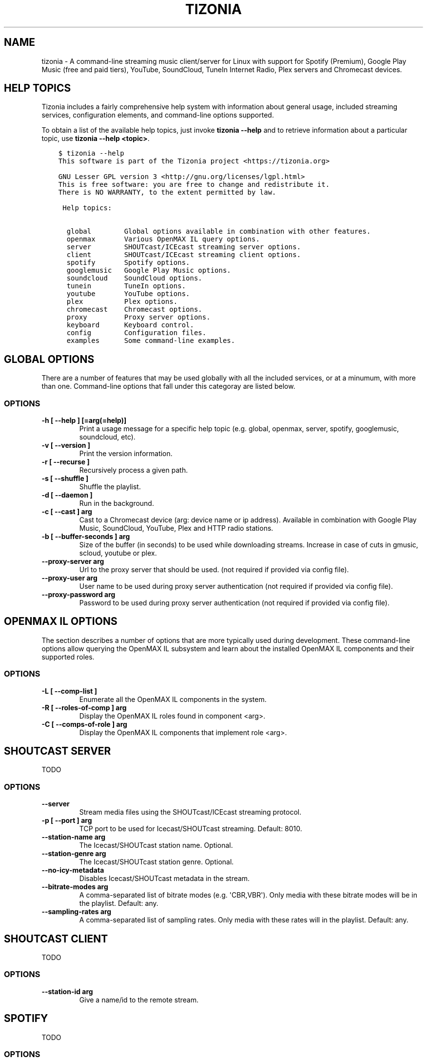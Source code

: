 .\" Man page generated from reStructuredText.
.
.TH "TIZONIA" "1" "Feb 03, 2020" "0.19.0" "Tizonia"
.SH NAME
tizonia \- A command-line streaming music client/server for Linux with support for Spotify (Premium), Google Play Music (free and paid tiers), YouTube, SoundCloud, TuneIn Internet Radio, Plex servers and Chromecast devices.
.
.nr rst2man-indent-level 0
.
.de1 rstReportMargin
\\$1 \\n[an-margin]
level \\n[rst2man-indent-level]
level margin: \\n[rst2man-indent\\n[rst2man-indent-level]]
-
\\n[rst2man-indent0]
\\n[rst2man-indent1]
\\n[rst2man-indent2]
..
.de1 INDENT
.\" .rstReportMargin pre:
. RS \\$1
. nr rst2man-indent\\n[rst2man-indent-level] \\n[an-margin]
. nr rst2man-indent-level +1
.\" .rstReportMargin post:
..
.de UNINDENT
. RE
.\" indent \\n[an-margin]
.\" old: \\n[rst2man-indent\\n[rst2man-indent-level]]
.nr rst2man-indent-level -1
.\" new: \\n[rst2man-indent\\n[rst2man-indent-level]]
.in \\n[rst2man-indent\\n[rst2man-indent-level]]u
..
.SH HELP TOPICS
.sp
Tizonia includes a fairly comprehensive help system with information about
general usage, included streaming services, configuration elements, and
command\-line options supported.
.sp
To obtain a list of the available help topics, just invoke \fBtizonia \-\-help\fP
and to retrieve information about a particular topic, use \fBtizonia \-\-help
<topic>\fP\&.
.INDENT 0.0
.INDENT 3.5
.sp
.nf
.ft C
$ tizonia \-\-help
This software is part of the Tizonia project <https://tizonia.org>

GNU Lesser GPL version 3 <http://gnu.org/licenses/lgpl.html>
This is free software: you are free to change and redistribute it.
There is NO WARRANTY, to the extent permitted by law.

 Help topics:

  global        Global options available in combination with other features.
  openmax       Various OpenMAX IL query options.
  server        SHOUTcast/ICEcast streaming server options.
  client        SHOUTcast/ICEcast streaming client options.
  spotify       Spotify options.
  googlemusic   Google Play Music options.
  soundcloud    SoundCloud options.
  tunein        TuneIn options.
  youtube       YouTube options.
  plex          Plex options.
  chromecast    Chromecast options.
  proxy         Proxy server options.
  keyboard      Keyboard control.
  config        Configuration files.
  examples      Some command\-line examples.
.ft P
.fi
.UNINDENT
.UNINDENT
.SH GLOBAL OPTIONS
.sp
There are a number of features that may be used globally with all the included
services, or at a minumum, with more than one. Command\-line options that fall
under this categoray are listed below.
.SS OPTIONS
.INDENT 0.0
.TP
.B \fB\-h [ \-\-help ] [=arg(=help)]\fP
Print a usage message for a specific help topic (e.g. global, openmax, server, spotify, googlemusic, soundcloud, etc).
.TP
.B \fB\-v [ \-\-version ]\fP
Print the version information.
.TP
.B \fB\-r [ \-\-recurse ]\fP
Recursively process a given path.
.TP
.B \fB\-s [ \-\-shuffle ]\fP
Shuffle the playlist.
.TP
.B \fB\-d [ \-\-daemon ]\fP
Run in the background.
.TP
.B \fB\-c [ \-\-cast ] arg\fP
Cast to a Chromecast device (arg: device name or ip address). Available in combination with Google Play Music, SoundCloud, YouTube, Plex and HTTP radio stations.
.TP
.B \fB\-b [ \-\-buffer\-seconds ] arg\fP
Size of the buffer (in seconds) to be used while downloading streams. Increase in case of cuts in gmusic, scloud, youtube or plex.
.TP
.B \fB\-\-proxy\-server arg\fP
Url to the proxy server that should be used. (not required if provided via config file).
.TP
.B \fB\-\-proxy\-user arg\fP
User name to be used during proxy server authentication (not required if provided via config file).
.TP
.B \fB\-\-proxy\-password arg\fP
Password to be used during proxy server authentication (not required if provided via config file).
.UNINDENT
.SH OPENMAX IL OPTIONS
.sp
The section describes a number of options that are more typically used during
development. These command\-line options allow querying the OpenMAX IL subsystem
and learn about the installed OpenMAX IL components and their supported roles.
.SS OPTIONS
.INDENT 0.0
.TP
.B \fB\-L [ \-\-comp\-list ]\fP
Enumerate all the OpenMAX IL components in the system.
.TP
.B \fB\-R [ \-\-roles\-of\-comp ] arg\fP
Display the OpenMAX IL roles found in component <arg>.
.TP
.B \fB\-C [ \-\-comps\-of\-role ] arg\fP
Display the OpenMAX IL components that implement role <arg>.
.UNINDENT
.SH SHOUTCAST SERVER
.sp
TODO
.SS OPTIONS
.INDENT 0.0
.TP
.B \fB\-\-server\fP
Stream media files using the SHOUTcast/ICEcast streaming protocol.
.TP
.B \fB\-p [ \-\-port ] arg\fP
TCP port to be used for Icecast/SHOUTcast streaming. Default: 8010.
.TP
.B \fB\-\-station\-name arg\fP
The Icecast/SHOUTcast station name. Optional.
.TP
.B \fB\-\-station\-genre arg\fP
The Icecast/SHOUTcast station genre. Optional.
.TP
.B \fB\-\-no\-icy\-metadata\fP
Disables Icecast/SHOUTcast metadata in the stream.
.TP
.B \fB\-\-bitrate\-modes arg\fP
A comma\-separated list of bitrate modes (e.g. \(aqCBR,VBR\(aq). Only media with these bitrate modes will be in the playlist. Default: any.
.TP
.B \fB\-\-sampling\-rates arg\fP
A comma\-separated list of sampling rates. Only media with these rates will in the playlist. Default: any.
.UNINDENT
.SH SHOUTCAST CLIENT
.sp
TODO
.SS OPTIONS
.INDENT 0.0
.TP
.B \fB\-\-station\-id arg\fP
Give a name/id to the remote stream.
.UNINDENT
.SH SPOTIFY
.sp
TODO
.SS OPTIONS
.INDENT 0.0
.TP
.B \fB\-\-spotify\-user arg\fP
Spotify user name  (not required if provided via config file).
.TP
.B \fB\-\-spotify\-password arg\fP
Spotify user password  (not required if provided via config file).
.TP
.B \fB\-\-spotify\-owner arg\fP
The owner of the playlist  (this is optional: use in conjunction with \-\-spotify\-playlist or \-\-spotify\-playlist\-id).
.TP
.B \fB\-\-spotify\-recover\-lost\-token\fP
Allow Tizonia to recover the play token and keep playing after a spurious token loss (default: false).
.TP
.B \fB\-\-spotify\-allow\-explicit\-tracks\fP
Allow Tizonia to play explicit tracks from Spotify (default: false).
.TP
.B \fB\-\-spotify\-preferred\-bitrate arg\fP
Preferred Spotify bitrate (kbps) (320, 160 or 96; default: 320).
.TP
.B \fB\-\-spotify\-tracks arg\fP
Search and play from Spotify by track name.
.TP
.B \fB\-\-spotify\-artist arg\fP
Search and play from Spotify by artist name.
.TP
.B \fB\-\-spotify\-album arg\fP
Search and play from Spotify by album name.
.TP
.B \fB\-\-spotify\-playlist arg\fP
Search and play public playlists (owner is assumed the current user, unless \-\-spotify\-owner is provided).
.TP
.B \fB\-\-spotify\-track\-id arg\fP
Play from Spotify by track ID, URI or URL.
.TP
.B \fB\-\-spotify\-artist\-id arg\fP
Play from Spotify by artist ID, URI or URL.
.TP
.B \fB\-\-spotify\-album\-id arg\fP
Play from Spotify by album ID, URI or URL.
.TP
.B \fB\-\-spotify\-playlist\-id arg\fP
Play public playlists from Spotify by ID, URI or URL (owner is assumed the current user, unless \-\-spotify\-owner is provided).
.TP
.B \fB\-\-spotify\-related\-artists arg\fP
Search and play from Spotify the top songs from a selection of related artists.
.TP
.B \fB\-\-spotify\-featured\-playlist arg\fP
Search and play a featured playlist from Spotify.
.TP
.B \fB\-\-spotify\-new\-releases arg\fP
Search and play a newly released album from Spotify.
.TP
.B \fB\-\-spotify\-recommendations\-by\-track\-id arg\fP
Play Spotify recommendations by track ID, URI or URL
.TP
.B \fB\-\-spotify\-recommendations\-by\-artist\-id arg\fP
Play Spotify recommendations by artist ID, URI or URL.
.TP
.B \fB\-\-spotify\-recommendations\-by\-genre arg\fP
Play Spotify recommendations by genre name.
.UNINDENT
.SH GOOGLE PLAY MUSIC
.sp
Music streaming from the Google Play Music service is supported on both free
and paid tiers. Command\-line options that contain \fBunlimited\fP represent those
that require a \(aqPremium\(aq subscription. In both cases, credentials are required
to be input via command\-line or configuration file.
.SS OPTIONS
.INDENT 0.0
.TP
.B \fB\-\-gmusic\-user arg\fP
Google Play Music user name (not required if provided via config file).
.TP
.B \fB\-\-gmusic\-password arg\fP
Google Play Music user\(aqs password (not required if provided via config file).
.TP
.B \fB\-\-gmusic\-device\-id arg\fP
Google Play Music device id (not required if provided via config file).
.TP
.B \fB\-\-gmusic\-additional\-keywords arg\fP
Additional search keywords (this is optional: use in conjunction
with\-\-gmusic\-unlimited\-activity).
.TP
.B \fB\-\-gmusic\-library\fP
Play all tracks from the user\(aqs library.
.TP
.B \fB\-\-gmusic\-tracks arg\fP
Play tracks from the user\(aqs library by track name.
.TP
.B \fB\-\-gmusic\-artist arg\fP
Play tracks from the user\(aqs library by artist.
.TP
.B \fB\-\-gmusic\-album arg\fP
Play an album from the user\(aqs library.
.TP
.B \fB\-\-gmusic\-playlist arg\fP
A playlist from the user\(aqs library.
.TP
.B \fB\-\-gmusic\-podcast arg\fP
Search and play Google Play Music podcasts (only available in the US and
Canada).
.TP
.B \fB\-\-gmusic\-station arg\fP
Search and play Google Play Music free stations.
.TP
.B \fB\-\-gmusic\-unlimited\-station arg\fP
Search and play Google Play Music Unlimited stations found in the user\(aqs library.
.TP
.B \fB\-\-gmusic\-unlimited\-album arg\fP
Search and play Google Play Music Unlimited tracks by album (best match only).
.TP
.B \fB\-\-gmusic\-unlimited\-artist arg\fP
Search and play Google Play Music Unlimited tracks by artist (best match only).
.TP
.B \fB\-\-gmusic\-unlimited\-tracks arg\fP
Search and play Google Play Music Unlimited tracks by name (50 first matches only).
.TP
.B \fB\-\-gmusic\-unlimited\-playlist arg\fP
Search and play Google Play Music Unlimited playlists by name.
.TP
.B \fB\-\-gmusic\-unlimited\-genre arg\fP
Search and play Google Play Music Unlimited tracks by genre.
.TP
.B \fB\-\-gmusic\-unlimited\-activity arg\fP
Search and play Google Play Music Unlimited tracks by activity.
.TP
.B \fB\-\-gmusic\-unlimited\-feeling\-lucky\-station\fP
Play the user\(aqs Google Play Music Unlimited \(aqI\(aqm Feeling Lucky\(aq station.
.TP
.B \fB\-\-gmusic\-unlimited\-promoted\-tracks\fP
Play Google Play Music Unlimited promoted tracks.
.UNINDENT
.SH SOUNDCLOUD
.sp
Credentials are required to be input via command\-line or configuration file.
.SS OPTIONS
.INDENT 0.0
.TP
.B \fB\-\-soundcloud\-oauth\-token arg\fP
SoundCloud user OAuth token (not required if provided via config file).
.TP
.B \fB\-\-soundcloud\-user\-stream\fP
Play the tracks currently listed in the user\(aqs stream.
.TP
.B \fB\-\-soundcloud\-user\-likes\fP
Play the tracks liked by the user.
.TP
.B \fB\-\-soundcloud\-user\-playlist arg\fP
Play a playlist from the user\(aqs collection.
.TP
.B \fB\-\-soundcloud\-creator arg\fP
Search and play the top 50 tracks from a creator.
.TP
.B \fB\-\-soundcloud\-tracks arg\fP
Search and play tracks by title (50 first matches only).
.TP
.B \fB\-\-soundcloud\-playlists arg\fP
Search and play playlists by title.
.TP
.B \fB\-\-soundcloud\-genres arg\fP
Search and play genres top tracks (arg is a command\-separated list).
.TP
.B \fB\-\-soundcloud\-tags arg\fP
Search and play tags top tracks (arg is a command\-separated list).
.UNINDENT
.SH TUNEIN
.sp
TODO
.SS OPTIONS
.INDENT 0.0
.TP
.B \fB\-\-tunein\-search arg\fP
TuneIn global station/podcast search.
.TP
.B \fB\-\-tunein\-local arg\fP
TuneIn \(aqlocal\(aq category search.
.TP
.B \fB\-\-tunein\-music arg\fP
TuneIn \(aqmusic\(aq category search.
.TP
.B \fB\-\-tunein\-talk arg\fP
TuneIn \(aqtalk\(aq category search.
.TP
.B \fB\-\-tunein\-sports arg\fP
TuneIn \(aqsports\(aq category search.
.TP
.B \fB\-\-tunein\-location arg\fP
TuneIn \(aqlocation\(aq category search.
.TP
.B \fB\-\-tunein\-podcasts arg\fP
TuneIn \(aqpodcasts\(aq category search.
.TP
.B \fB\-\-tunein\-trending arg\fP
TuneIn \(aqtrending\(aq category search.
.TP
.B \fB\-\-tunein\-type arg\fP
Narrow down the search to specific type: \(aqstations\(aq, \(aqshows\(aq, or \(aqall\(aq (default: all). Optional.
.TP
.B \fB\-\-tunein\-keywords arg\fP
Additional keywords that may be used in conjunction with the TuneIn options. Optional (may be repeated).
.UNINDENT
.SH YOUTUBE
.sp
TODO
.SS OPTIONS
.INDENT 0.0
.TP
.B \fB\-\-youtube\-audio\-stream arg\fP
Play a YouTube audio stream from a video url or video id.
.TP
.B \fB\-\-youtube\-audio\-playlist arg\fP
Play a YouTube audio playlist from a playlist url or playlist id.
.TP
.B \fB\-\-youtube\-audio\-mix arg\fP
Play a YouTube mix from a video url or video id.
.TP
.B \fB\-\-youtube\-audio\-search arg\fP
Search and play YouTube audio streams.
.TP
.B \fB\-\-youtube\-audio\-mix\-search arg\fP
Play a YouTube mix from a search term.
.TP
.B \fB\-\-youtube\-audio\-channel\-uploads arg\fP
Play all videos uploaded to a YouTube channel (arg = channel url or name).
.TP
.B \fB\-\-youtube\-audio\-channel\-playlist arg\fP
Play a playlist from particular YouTube channel (arg = \(aq<channel\-name[space]play list\-name>\(aq).
.UNINDENT
.SH PLEX
.sp
Tizonia can stream audio from a Plex server. To stream from a Plex server, it
is necessary to provide the base URL where the server can be contacted and the
authentication token. These two elements must be provided on the command\-line
or via configuration file.
.SS OPTIONS
.INDENT 0.0
.TP
.B \fB\-\-plex\-server\-base\-url arg\fP
Plex server base URL (e.g. \(aq\fI\%http://plexserver:32400\fP\(aq. Not required if provided via config file).
.TP
.B \fB\-\-plex\-auth\-token arg\fP
Plex account authentication token (not required if provided via config file).
.TP
.B \fB\-\-plex\-music\-section arg\fP
Name of the Plex music section (needed if different from \(aqMusic\(aq; may be provided via config file).
.TP
.B \fB\-\-plex\-audio\-tracks arg\fP
Search and play audio tracks from a Plex server.
.TP
.B \fB\-\-plex\-audio\-artist arg\fP
Search and play an artist\(aqs audio tracks from a Plex server.
.TP
.B \fB\-\-plex\-audio\-album arg\fP
Search and play a music album from a Plex server.
.TP
.B \fB\-\-plex\-audio\-playlist arg\fP
Search and play playlists from a Plex server.
.UNINDENT
.SH CHROMECAST
.sp
TODO
.SS OPTIONS
.INDENT 0.0
.TP
.B \fB\-c [ \-\-cast ] arg\fP
Cast to a Chromecast device (arg: device name or ip address). Available in combination with Google Play Music, SoundCloud, YouTube, TuneIn and regular HTTP radio stations.
.UNINDENT
.SH KEYBOARD SHORTCUTS
.sp
Keyboard controls are listed by issuing the command: \fBtizonia \-\-help
keyboard\fP\&. Tizonia is very minimalistic and offers just a few controls. There
is no fast\-foward of rewind options. These may be added in the future.
.INDENT 0.0
.INDENT 3.5
.sp
.nf
.ft C
$ tizonia \-\-help keyboard
This software is part of the Tizonia project <https://tizonia.org>

GNU Lesser GPL version 3 <http://gnu.org/licenses/lgpl.html>
This is free software: you are free to change and redistribute it.
There is NO WARRANTY, to the extent permitted by law.

Keyboard control:

   [p] skip to previous file.
   [n] skip to next file.
   [SPACE] pause playback.
   [+/\-] increase/decrease volume.
   [m] mute.
   [q] quit.
.ft P
.fi
.UNINDENT
.UNINDENT
.SH CONFIGURATION FILE
.sp
Tizonia ships with an example/template configuration file (see below for the
system locations where the template is usually installed). The application also
copies this file on first use to the user\(aqs local configuration directory
($HOME/.config/tizonia/tizonia.conf).  Customization of this file is typically
required, e.g. to add credentials for the subscribed services.
.INDENT 0.0
.INDENT 3.5
.sp
.nf
.ft C
$ tizonia \-\-help config
This software is part of the Tizonia project <https://tizonia.org>

GNU Lesser GPL version 3 <http://gnu.org/licenses/lgpl.html>
This is free software: you are free to change and redistribute it.
There is NO WARRANTY, to the extent permitted by law.

Configuration file: \(aqtizonia.conf\(aq

Tizonia creates its config file in one of the following locations when it
first starts (add your user credentials here):
    \- Debian or AUR packages: $HOME/.config/tizonia/tizonia.conf
    \- Snap package: $HOME/snap/tizonia/current/.config/tizonia/tizonia.conf

Example configuration files may also be found at
    \- /etc/xdg/tizonia/tizonia.conf or
    \- /snap/tizonia/current/etc/xdg/tizonia/tizonia.conf.
.ft P
.fi
.UNINDENT
.UNINDENT
.SS tizonia.conf
.sp
\fBNOTE:\fP
.INDENT 0.0
.INDENT 3.5
When Tizonia is upgraded, a new version of the \fBtizonia.conf\fP
template is installed in its system locations (see above). However,
an exising configuration file located in the user\(aqs HOME
configuration directory will not be modified. In order to access any
new features, the user is expected to manually update the local
configuration file. This is optional however, as an old configuration
file will remain functional when used by a newer version of the
software.
.UNINDENT
.UNINDENT
.sp
This is the template that ship with the latest version of Tizonia.
.INDENT 0.0
.INDENT 3.5
.sp
.nf
.ft C
# \-*\-Mode: conf; \-*\-
# tizonia\-config v0.20.0 configuration file

[ilcore]
# Tizonia OpenMAX IL Core section

# Component plugins discovery
# \-\-\-\-\-\-\-\-\-\-\-\-\-\-\-\-\-\-\-\-\-\-\-\-\-\-\-\-\-\-\-\-\-\-\-\-\-\-\-\-\-\-\-\-\-\-\-\-\-\-\-\-\-\-\-\-\-\-\-\-\-\-\-\-\-\-\-\-\-\-\-\-\-
# A comma\-separated list of paths to be scanned by the Tizonia IL Core when
# searching for component plugins
component\-paths = /home/joni/temp/lib/tizonia0\-plugins12;

# IL Core extension plugins discovery
# \-\-\-\-\-\-\-\-\-\-\-\-\-\-\-\-\-\-\-\-\-\-\-\-\-\-\-\-\-\-\-\-\-\-\-\-\-\-\-\-\-\-\-\-\-\-\-\-\-\-\-\-\-\-\-\-\-\-\-\-\-\-\-\-\-\-\-\-\-\-\-\-\-
# A comma\-separated list of paths to be scanned by the Tizonia IL Core when
# searching for IL Core extensions (not implemented yet)
extension\-paths =


[resource\-management]
# Tizonia OpenMAX IL Resource Management (RM) section

# Resource Manager (RM) daemon interface enable/disable switch
# \-\-\-\-\-\-\-\-\-\-\-\-\-\-\-\-\-\-\-\-\-\-\-\-\-\-\-\-\-\-\-\-\-\-\-\-\-\-\-\-\-\-\-\-\-\-\-\-\-\-\-\-\-\-\-\-\-\-\-\-\-\-\-\-\-\-\-\-\-\-\-\-\-
# Whether the IL RM functionality is enabled or not
enabled = false

# RM database
# \-\-\-\-\-\-\-\-\-\-\-\-\-\-\-\-\-\-\-\-\-\-\-\-\-\-\-\-\-\-\-\-\-\-\-\-\-\-\-\-\-\-\-\-\-\-\-\-\-\-\-\-\-\-\-\-\-\-\-\-\-\-\-\-\-\-\-\-\-\-\-\-\-
# This is the path to the Resource Manager database
rmdb = /home/joni/temp/share/tizrmd/tizrm.db


[plugins]
# OpenMAX IL Component plugins section

# Each key\-value pair represents a list of any data that a
# specific component might need. The entries here must honor the following
# format: OMX.component.name.key = <semi\-colon\-separated list of items>

# ALSA Audio Renderer
# \-\-\-\-\-\-\-\-\-\-\-\-\-\-\-\-\-\-\-\-\-\-\-\-\-\-\-\-\-\-\-\-\-\-\-\-\-\-\-\-\-\-\-\-\-\-\-\-\-\-\-\-\-\-\-\-\-\-\-\-\-\-\-\-\-\-\-\-\-\-\-\-\-
#
# OMX.Aratelia.audio_renderer.alsa.pcm.preannouncements_disabled.port0 = false
OMX.Aratelia.audio_renderer.alsa.pcm.alsa_device = default
OMX.Aratelia.audio_renderer.alsa.pcm.alsa_mixer = Master

# PulseAudio Audio Renderer
# \-\-\-\-\-\-\-\-\-\-\-\-\-\-\-\-\-\-\-\-\-\-\-\-\-\-\-\-\-\-\-\-\-\-\-\-\-\-\-\-\-\-\-\-\-\-\-\-\-\-\-\-\-\-\-\-\-\-\-\-\-\-\-\-\-\-\-\-\-\-\-\-\-
#
# OMX.Aratelia.audio_renderer.pulseaudio.pcm.preannouncements_disabled.port0 = false
# OMX.Aratelia.audio_renderer.pulseaudio.pcm.default_volume = Value from 0
#                                                             to 100 (Default: 75)


[tizonia]
# Tizonia player section

# The default audio renderer used by the tizonia player
# \-\-\-\-\-\-\-\-\-\-\-\-\-\-\-\-\-\-\-\-\-\-\-\-\-\-\-\-\-\-\-\-\-\-\-\-\-\-\-\-\-\-\-\-\-\-\-\-\-\-\-\-\-\-\-\-\-\-\-\-\-\-\-\-\-\-\-\-\-\-\-\-\-
# Valid values are:
# \- OMX.Aratelia.audio_renderer.pulseaudio.pcm
# \- OMX.Aratelia.audio_renderer.alsa.pcm
default\-audio\-renderer = OMX.Aratelia.audio_renderer.pulseaudio.pcm


# MPRIS v2 interface enable/disable switch
# \-\-\-\-\-\-\-\-\-\-\-\-\-\-\-\-\-\-\-\-\-\-\-\-\-\-\-\-\-\-\-\-\-\-\-\-\-\-\-\-\-\-\-\-\-\-\-\-\-\-\-\-\-\-\-\-\-\-\-\-\-\-\-\-\-\-\-\-\-\-\-\-\-
# Valid values are: true | false
#
mpris\-enabled = false


# HTTP proxy server configuration
# \-\-\-\-\-\-\-\-\-\-\-\-\-\-\-\-\-\-\-\-\-\-\-\-\-\-\-\-\-\-\-\-\-\-\-\-\-\-\-\-\-\-\-\-\-\-\-\-\-\-\-\-\-\-\-\-\-\-\-\-\-\-\-\-\-\-\-\-\-\-\-\-\-
# NOTE: Proxy configuration is currently only available with the Spotify
# service. It will be ignored with other music services.
#
# proxy.server = Url to the proxy server that should be used.
#                The format is protocol://<host>:port (where protocol
#                is http/https/socks4/socks5). E.g.: http:some.proxy.net:1234
# proxy.user_name = Username to authenticate with proxy server
# proxy.user_password = Password to authenticate with proxy server


# Spotify configuration
# \-\-\-\-\-\-\-\-\-\-\-\-\-\-\-\-\-\-\-\-\-\-\-\-\-\-\-\-\-\-\-\-\-\-\-\-\-\-\-\-\-\-\-\-\-\-\-\-\-\-\-\-\-\-\-\-\-\-\-\-\-\-\-\-\-\-\-\-\-\-\-\-\-
# To avoid passing this information on the command line, uncomment
# and configure accordingly
#
# spotify.user     = user
# spotify.password = pass
# spotify.recover_lost_token = false (set to true to continue playback after
#                                     the token has been [spuriously?] lost)
# spotify.allow_explicit_tracks = false (set to true to allow explicit tracks)
# spotify.preferred_bitrate = Three possible values: 96, 160, or 320 ; default: 320


# Google Play Music configuration
# \-\-\-\-\-\-\-\-\-\-\-\-\-\-\-\-\-\-\-\-\-\-\-\-\-\-\-\-\-\-\-\-\-\-\-\-\-\-\-\-\-\-\-\-\-\-\-\-\-\-\-\-\-\-\-\-\-\-\-\-\-\-\-\-\-\-\-\-\-\-\-\-\-
# To avoid passing this information on the command line, uncomment and
# configure here.
#
# gmusic.user       = user@gmail.com
# gmusic.password   = pass (account password or app\-specific password for
#                          2\-factor users)
# gmusic.device_id  = deviceid (16 hex digits, e.g. \(aq1234567890abcdef\(aq)
# gmusic.buffer_seconds = size of the audio buffer (in seconds) to use while
#                         downloading streams. Default: 720. Increase in
#                         case of cuts.


# SoundCloud configuration
# \-\-\-\-\-\-\-\-\-\-\-\-\-\-\-\-\-\-\-\-\-\-\-\-\-\-\-\-\-\-\-\-\-\-\-\-\-\-\-\-\-\-\-\-\-\-\-\-\-\-\-\-\-\-\-\-\-\-\-\-\-\-\-\-\-\-\-\-\-\-\-\-\-
# To avoid passing this information on the command line, uncomment and
# configure your SoundCloud OAuth token here.
#
# To obtain your OAuth token, Tizonia needs to be granted access to your
# SoundCloud account. Visit https://tizonia.org/docs/soundcloud/ for the
# details.
#
# soundcloud.oauth_token = X\-XXXXXX\-XXXXXXXX\-XXXXXXXXXXXXXX
# soundcloud.buffer_seconds = size of the audio buffer (in seconds) to use
#                             while downloading streams. Default: 600.
#                             Increase in case of cuts.


# Tunein configuration
# \-\-\-\-\-\-\-\-\-\-\-\-\-\-\-\-\-\-\-\-\-\-\-\-\-\-\-\-\-\-\-\-\-\-\-\-\-\-\-\-\-\-\-\-\-\-\-\-\-\-\-\-\-\-\-\-\-\-\-\-\-\-\-\-\-\-\-\-\-\-\-\-\-
# To avoid passing this information on the command line, uncomment and
# configure here.
#
#
# tunein.buffer_seconds = size of the audio buffer (in seconds) to use
#                         while downloading streams. Default: 120.
#                         Increase in case of cuts.


# YouTube configuration
# \-\-\-\-\-\-\-\-\-\-\-\-\-\-\-\-\-\-\-\-\-\-\-\-\-\-\-\-\-\-\-\-\-\-\-\-\-\-\-\-\-\-\-\-\-\-\-\-\-\-\-\-\-\-\-\-\-\-\-\-\-\-\-\-\-\-\-\-\-\-\-\-\-
# To avoid passing this information on the command line, uncomment and
# configure as needed.
#
# youtube.buffer_seconds = size of the audio buffer (in seconds) to use
#                          while downloading streams. Default: 60.
#                          Increase in case of cuts.


# Plex configuration
# \-\-\-\-\-\-\-\-\-\-\-\-\-\-\-\-\-\-\-\-\-\-\-\-\-\-\-\-\-\-\-\-\-\-\-\-\-\-\-\-\-\-\-\-\-\-\-\-\-\-\-\-\-\-\-\-\-\-\-\-\-\-\-\-\-\-\-\-\-\-\-\-\-
# To avoid passing this information on the command line, uncomment and
# configure your Plex server and account auth token here.
#
# To find how to obtain a Plex user authentication token, see:
# https://support.plex.tv/articles/204059436\-finding\-an\-authentication\-token\-x\-plex\-token/
#
# plex.base_url = xxxxxxxxxxxxxx (e.g. http://plexserver:32400)
# plex.auth_token = xxxxxxxxxxxxxx (e.g. SrPEojhap3H5Qj2DmjhX)
# plex.buffer_seconds = size of the audio buffer (in seconds) to use
#                       while downloading streams. Default: 60.
#                       Increase in case of cuts.
# plex.music_section_name = name of the music section in your plex library
#                           (default: Music)

[color\-themes]
# Tizonia uses around 16 different colors while displaying information on the
# terminal. These colors are referred to in this configuration file as:
# C01, C02, ..., C15, C16.
#
# There are three options for specifying the color codes (depending on the
# number of colors supported by the terminal; most terminals should support all
# three options).
#
# OPTION 1: 3/4\-bit color codes
#     https://en.wikipedia.org/wiki/ANSI_escape_code#3/4_bit
#           Normal FG colors: 30\-37 \- Bright FG colors: 90\-97
#           Normal BG colors: 40\-47 \- Bright BG colors: 100\-107
#
# OPTION 2: 8\-bit color codes:
#     https://en.wikipedia.org/wiki/ANSI_escape_code#8\-bit
#           38,5,⟨n⟩ \-> Foreground color
#           48,5,⟨n⟩ \-> Background color
#
# OPTION 3: 24\-bit color codes:
#     https://en.wikipedia.org/wiki/ANSI_escape_code#24\-bit
#           38,2,⟨r⟩,⟨g⟩,⟨b⟩ \-> RGB foreground color
#           48,2,⟨r⟩,⟨g⟩,⟨b⟩ \-> RGB background color
#
# In addition to the foreground and background color codes, the font display
# attributes or \(aqdecorations\(aq may also be specified.
#
# Display attributes (a.k.a. decorations):
#     https://en.wikipedia.org/wiki/ANSI_escape_code#SGR_parameters
#           1 \-> Bold, 2 \-> Faint, 3 \-> Italic, 4 \-> Underline, 5 \-> Slow blink,
#           etc...
#
# Then, to specify a C01\-C16 color for Tizonia, choose one of the bit depth
# options above and compose your Cxy code like this:
#
# Cxy = <fg>,<bg>,<attr>
#
# Note that there is no need to provide all three of <fg>, <bg> and <attr>, but
# at least one of them should be given for the Cxy color to be of any use.
#
# You can use multiple bit\-depth definitions in a color theme (e.g. C01\-C08
# defined using 3/4 bit codes, and C09\-C16 using 24\-bit), but you should stick
# with one bit\-depth for <fg>,<bg> within the same Cxy definition.
#
#
#
# There are four color themes available in this config file:
#
#  tizonia (the default theme), black, blink, and monokai
#
# To activate a color theme, add its name and uncomment the following line.
#
# active\-theme = tizonia


# \(aqtizonia\(aq color theme (default 3/4\-bit theme).
# =============================================
# NOTE: C01\-C07 \-> Misc. colors.
# NOTE: C08\-C12 \-> These usually are bright FG colors, for some important messages.
# NOTE: C13\-C16 \-> The colors used in the progress bar display.
# IMPORTANT: Only commas are allowed between digits in the color definition, no SPACES!.
# \-\-\-\-\-\-\-\-\-\-\-\-\-\-\-\-\-\-\-\-\-\-\-\-\-\-\-\-\-\-\-\-\-\-\-\-\-\-\-\-\-\-\-\-\-
tizonia.C01 = 31        # Red     FG, no BG or Decoration \- Hint: error messages.
tizonia.C02 = 32        # Green   FG, no BG or Decoration \- Hint: higher importance info messages.
tizonia.C03 = 33        # Yellow  FG, no BG or Decoration \- Hint: song/stream title.
tizonia.C04 = 34        # Blue    FG, no BG or Decoration \- Hint: normal importance info messages.
tizonia.C05 = 35        # Magenta FG, no BG or Decoration \- Hint: other info messages (e.g. \(aq2 Ch, 44.1 KHz, 16:s:b\(aq).
tizonia.C06 = 36        # Cyan    FG, no BG or Decoration \- Hint: various song/stream infos (e.g. album, duration, etc).
tizonia.C07 = 37        # White   FG, no BG or Decoration \- Hint: seldom used. For future use.

tizonia.C08 = 91        # Bright Red     FG, no BG or Decoration \- Hint: additional error messages.
tizonia.C09 = 92        # Bright Green   FG, no BG or Decoration \- Hint: additional higher importance info messages.
tizonia.C10 = 93        # Bright Yellow  FG, no BG or Decoration \- Hint: useful data, highlighted messages.
tizonia.C11 = 94        # Bright Blue    FG, no BG or Decoration \- Hint: tracks the in playlist.
tizonia.C12 = 95        # Bright Magenta FG, no BG or Decoration \- Hint: other useful data messages.

tizonia.C13 = 36        # Cyan FG  \- Hint: the percentage bar.
tizonia.C14 = 37        # White FG \- Hint: the digits in the percentage bar.
tizonia.C15 = 41        # Red BG   \- Hint: the song\(aqs elapsed time.
tizonia.C16 = 46        # Cyan BG  \- Hint: the moving progress bar itself (IMPORTANT: This must a BG code, no FG or attr.).

# \(aqBlack\(aq color theme (8\-bit).
# ===========================
# NOTE: C01\-C07 \-> Misc. colors.
# NOTE: C08\-C12 \-> These usually are bright FG colors, for some important messages.
# NOTE: C13\-C16 \-> The colors used in the progress bar display.
# IMPORTANT: Only commas are allowed between digits in the color definition, no SPACES!.
# \-\-\-\-\-\-\-\-\-\-\-\-\-\-\-\-\-\-\-\-\-\-\-\-\-\-\-
black.C01 = 38,5,9               # Hint: error messages.
black.C02 = 38,5,249             # Hint: higher importance info messages.
black.C03 = 38,5,253,1           # Hint: song/stream title.
black.C04 = 38,5,243             # Hint: normal importance info messages.
black.C05 = 38,5,241             # Hint: other info messages (e.g. \(aq2 Ch, 44.1 KHz, 16:s:b\(aq).
black.C06 = 38,5,238             # Hint: various song/stream infos (e.g. album, duration, etc).
black.C07 = 38,5,255             # Hint: seldom used. For future use.

black.C08 = 38,5,9               # Hint: additional error messages.
black.C09 = 38,5,230,48,5,233    # Hint: additional higher importance info messages.
black.C10 = 38,5,245,48,5,233    # Hint: useful data, highlighted messages.
black.C11 = 38,5,251,48,5,233,3  # Hint: tracks the in playlist.
black.C12 = 38,5,245,48,5,233    # Hint: other useful data messages.

black.C13 = 38,5,231             # Hint: the percentage bar.
black.C14 = 38,5,244             # Hint: the digits in the percentage bar.
black.C15 = 48,5,243             # Hint: the song\(aqs elapsed time (a BG code).
black.C16 = 48,5,237             # Hint: the moving progress bar itself (a BG code).

# \(aqBlink\(aq color theme (24\-bit).
# =============================
# NOTE: C01\-C07 \-> Misc. colors.
# NOTE: C08\-C12 \-> These usually are bright FG colors, for some important messages.
# NOTE: C13\-C16 \-> The colors used in the progress bar display.
# IMPORTANT: Only commas are allowed between digits in the color definition, no SPACES!.
# \-\-\-\-\-\-\-\-\-\-\-\-\-\-\-\-\-\-\-\-\-\-\-\-\-\-\-\-\-
blink.C01 = 38,2,255,255,255,48,2,235,21,25    # Hint: error messages  (default theme: red)
blink.C02 = 38,2,74,143,115                    # Hint: higher importance info messages  (default theme: green)
blink.C03 = 38,2,93,213,222,48,2,12,23,171,1   # Hint: song/stream title  (default theme: yellow)
blink.C04 = 38,2,42,10,252                     # Hint: normal importance info messages  (default theme: blue)
blink.C05 = 38,2,66,135,245,48,2,35,40,48,1    # Hint: other info messages (e.g. \(aq2 Ch, 44.1 KHz, 16:s:b\(aq)  (default theme: magenta)
blink.C06 = 38,2,235,171,21,48,2,57,58,59,3    # Hint: various song/stream infos (e.g. album, duration, etc)  (default theme: cyan)
blink.C07 = 38,2,255,255,255                   # Hint: seldom used. For future use (default theme: white)

blink.C08 = 38,2,255,255,255,48,2,235,21,25    # Hint: additional error messages.
blink.C09 = 38,2,27,227,147                    # Hint: additional higher importance info messages.
blink.C10 = 38,2,222,174,18                    # Hint: useful data, highlighted messages.
blink.C11 = 38,2,214,55,219                    # Hint: tracks the in playlist.
blink.C12 = 38,2,255,255,255                   # Hint: other useful data messages.

blink.C13 = 38,2,74,143,115,5                  # Hint: the percentage bar.
blink.C14 = 38,2,92,90,85                      # Hint: the digits in the percentage bar. (NOTE: decoration: 5 \-> blink)
blink.C15 = 38,2,93,213,222,48,2,46,38,140,1   # Hint: the song\(aqs elapsed time.
blink.C16 = 48,2,93,213,222                    # Hint: the moving progress bar itself (IMPORTANT: This must a BG code, no FG or attr.).

# \(aqMonokai\(aq color theme (24\-bit).
# ==============================
# NOTE: C01\-C07 \-> Misc. colors.
# NOTE: C08\-C12 \-> These usually are bright FG colors, for some important messages.
# NOTE: C13\-C16 \-> The colors used in the progress bar display.
# IMPORTANT: Only commas are allowed between digits in the color definition, no spaces PLEASE!.
# \-\-\-\-\-\-\-\-\-\-\-\-\-\-\-\-\-\-\-\-\-\-\-\-\-\-\-\-\-\-
monokai.C01 = 38,2,121,121,121         # Hint: error messages  (default theme: red)
monokai.C02 = 38,2,214,214,214         # Hint: higher importance info messages  (default theme: green)
monokai.C03 = 38,2,229,181,103,4       # Hint: song/stream title  (default theme: yellow)
monokai.C04 = 38,2,180,210,115         # Hint: normal importance info messages  (default theme: blue)
monokai.C05 = 38,2,232,125,62          # Hint: other info messages (e.g. \(aq2 Ch, 44.1 KHz, 16:s:b\(aq)  (default theme: magenta)
monokai.C06 = 38,2,158,134,200         # Hint: various song/stream infos (e.g. album, duration, etc)  (default theme: cyan)
monokai.C07 = 38,2,255,255,255         # Hint: seldom used. For future use (default theme: white)

monokai.C08 = 38,2,249,38,114          # Hint: additional error messages.
monokai.C09 = 38,2,102,217,239         # Hint: additional higher importance info messages.
monokai.C10 = 38,2,166,226,46          # Hint: useful data, highlighted messages.
monokai.C11 = 38,2,253,151,31          # Hint: tracks the in playlist.
monokai.C12 = 38,2,255,255,255         # Hint: other useful data messages.

monokai.C13 = 38,2,174,129,255         # Hint: the percentage bar.
monokai.C14 = 38,2,92,90,85            # Hint: the digits in the percentage bar. (NOTE: decoration: 5 \-> blink)
monokai.C15 = 48,2,115,109,56,1        # Hint: the song\(aqs elapsed time.
monokai.C16 = 48,2,39,40,34            # Hint: the moving progress bar itself (IMPORTANT: This must a BG code, no FG or attr.).
.ft P
.fi
.UNINDENT
.UNINDENT
.SH COLOR THEMES
.sp
Tizonia now supports color\-themes. That means, tizonia\(aqs output on the terminal
can now be customized. There are 4 color themes shipped within \fBtizonia.conf\fP
(from 0.20.0+). The color themes are:
.INDENT 0.0
.IP \(bu 2
tizonia (the default theme),
.IP \(bu 2
black,
.IP \(bu 2
blink,
.IP \(bu 2
and monokai
.UNINDENT
.sp
Use these color themes as examples/templates. Adding a new color theme should
be relatively straightforward with a bit of experimentation.
.sp
To activate a particular color theme within \fBtizonia.conf\fP, simply select it
using the \fBactive\-theme\fP element in \fBtizonia.conf\fP (please check that your
terminal supports the corresponding color bit\-depth).
.INDENT 0.0
.INDENT 3.5
.sp
.nf
.ft C
[color\-themes]
# Tizonia uses around 16 different colors while displaying information on the
# terminal. These colors are referred to in this configuration file as:
# C01, C02, ..., C15, C16.
#
# There are three options for specifying the color codes (depending on the
# number of colors supported by the terminal; most terminals should support all
# three options).
#
# OPTION 1: 3/4\-bit color codes
#     https://en.wikipedia.org/wiki/ANSI_escape_code#3/4_bit
#           Normal FG colors: 30\-37 \- Bright FG colors: 90\-97
#           Normal BG colors: 40\-47 \- Bright BG colors: 100\-107
#
# OPTION 2: 8\-bit color codes:
#     https://en.wikipedia.org/wiki/ANSI_escape_code#8\-bit
#           38,5,⟨n⟩ \-> Foreground color
#           48,5,⟨n⟩ \-> Background color
#
# OPTION 3: 24\-bit color codes:
#     https://en.wikipedia.org/wiki/ANSI_escape_code#24\-bit
#           38,2,⟨r⟩,⟨g⟩,⟨b⟩ \-> RGB foreground color
#           48,2,⟨r⟩,⟨g⟩,⟨b⟩ \-> RGB background color
#
# In addition to the foreground and background color codes, the font display
# attributes or \(aqdecorations\(aq may also be specified.
#
# Display attributes (a.k.a. decorations):
#     https://en.wikipedia.org/wiki/ANSI_escape_code#SGR_parameters
#           1 \-> Bold, 2 \-> Faint, 3 \-> Italic, 4 \-> Underline, 5 \-> Slow blink,
#           etc...
#
# Then, to specify a C01\-C16 color for Tizonia, choose one of the bit depth
# options above and compose your Cxy code like this:
#
# Cxy = <fg>,<bg>,<attr>
#
# Note that there is no need to provide all three of <fg>, <bg> and <attr>, but
# at least one of them should be given for the Cxy color to be of any use.
#
# You can use multiple bit\-depth definitions in a color theme (e.g. C01\-C08
# defined using 3/4 bit codes, and C09\-C16 using 24\-bit), but you should stick
# with one bit\-depth for <fg>,<bg> within the same Cxy definition.
#
#
#
# There are four color themes available in this config file:
#
#  tizonia (the default theme), black, blink, and monokai
#
# To activate a color theme, add its name and uncomment the following line.
#
# active\-theme = tizonia
.ft P
.fi
.UNINDENT
.UNINDENT
.SS Color\-theme: tizonia
[image: tizonia theme]
[image]
.INDENT 0.0
.INDENT 3.5
.sp
.nf
.ft C
# \(aqtizonia\(aq color theme (default 3/4\-bit theme).
# =============================================
# NOTE: C01\-C07 \-> Misc. colors.
# NOTE: C08\-C12 \-> These usually are bright FG colors, for some important messages.
# NOTE: C13\-C16 \-> The colors used in the progress bar display.
# IMPORTANT: Only commas are allowed between digits in the color definition, no SPACES!.
# \-\-\-\-\-\-\-\-\-\-\-\-\-\-\-\-\-\-\-\-\-\-\-\-\-\-\-\-\-\-\-\-\-\-\-\-\-\-\-\-\-\-\-\-\-
tizonia.C01 = 31        # Red     FG, no BG or Decoration \- Hint: error messages.
tizonia.C02 = 32        # Green   FG, no BG or Decoration \- Hint: higher importance info messages.
tizonia.C03 = 33        # Yellow  FG, no BG or Decoration \- Hint: song/stream title.
tizonia.C04 = 34        # Blue    FG, no BG or Decoration \- Hint: normal importance info messages.
tizonia.C05 = 35        # Magenta FG, no BG or Decoration \- Hint: other info messages (e.g. \(aq2 Ch, 44.1 KHz, 16:s:b\(aq).
tizonia.C06 = 36        # Cyan    FG, no BG or Decoration \- Hint: various song/stream infos (e.g. album, duration, etc).
tizonia.C07 = 37        # White   FG, no BG or Decoration \- Hint: seldom used. For future use.

tizonia.C08 = 91        # Bright Red     FG, no BG or Decoration \- Hint: additional error messages.
tizonia.C09 = 92        # Bright Green   FG, no BG or Decoration \- Hint: additional higher importance info messages.
tizonia.C10 = 93        # Bright Yellow  FG, no BG or Decoration \- Hint: useful data, highlighted messages.
tizonia.C11 = 94        # Bright Blue    FG, no BG or Decoration \- Hint: tracks the in playlist.
tizonia.C12 = 95        # Bright Magenta FG, no BG or Decoration \- Hint: other useful data messages.

tizonia.C13 = 36        # Cyan FG  \- Hint: the percentage bar.
tizonia.C14 = 37        # White FG \- Hint: the digits in the percentage bar.
tizonia.C15 = 41        # Red BG   \- Hint: the song\(aqs elapsed time.
tizonia.C16 = 46        # Cyan BG  \- Hint: the moving progress bar itself (IMPORTANT: This must a BG code, no FG or attr.).
.ft P
.fi
.UNINDENT
.UNINDENT
.SS Color\-theme: black
[image: black theme]
[image]
.INDENT 0.0
.INDENT 3.5
.sp
.nf
.ft C
# \(aqBlack\(aq color theme (8\-bit).
# ===========================
# NOTE: C01\-C07 \-> Misc. colors.
# NOTE: C08\-C12 \-> These usually are bright FG colors, for some important messages.
# NOTE: C13\-C16 \-> The colors used in the progress bar display.
# IMPORTANT: Only commas are allowed between digits in the color definition, no SPACES!.
# \-\-\-\-\-\-\-\-\-\-\-\-\-\-\-\-\-\-\-\-\-\-\-\-\-\-\-
black.C01 = 38,5,9               # Hint: error messages.
black.C02 = 38,5,249             # Hint: higher importance info messages.
black.C03 = 38,5,253,1           # Hint: song/stream title.
black.C04 = 38,5,243             # Hint: normal importance info messages.
black.C05 = 38,5,241             # Hint: other info messages (e.g. \(aq2 Ch, 44.1 KHz, 16:s:b\(aq).
black.C06 = 38,5,238             # Hint: various song/stream infos (e.g. album, duration, etc).
black.C07 = 38,5,255             # Hint: seldom used. For future use.

black.C08 = 38,5,9               # Hint: additional error messages.
black.C09 = 38,5,230,48,5,233    # Hint: additional higher importance info messages.
black.C10 = 38,5,245,48,5,233    # Hint: useful data, highlighted messages.
black.C11 = 38,5,251,48,5,233,3  # Hint: tracks the in playlist.
black.C12 = 38,5,245,48,5,233    # Hint: other useful data messages.

black.C13 = 38,5,231             # Hint: the percentage bar.
black.C14 = 38,5,244             # Hint: the digits in the percentage bar.
black.C15 = 48,5,243             # Hint: the song\(aqs elapsed time (a BG code).
black.C16 = 48,5,237             # Hint: the moving progress bar itself (a BG code).
.ft P
.fi
.UNINDENT
.UNINDENT
.SS Color\-theme: blink
[image: blink theme]
[image]
.INDENT 0.0
.INDENT 3.5
.sp
.nf
.ft C
# \(aqBlink\(aq color theme (24\-bit).
# =============================
# NOTE: C01\-C07 \-> Misc. colors.
# NOTE: C08\-C12 \-> These usually are bright FG colors, for some important messages.
# NOTE: C13\-C16 \-> The colors used in the progress bar display.
# IMPORTANT: Only commas are allowed between digits in the color definition, no SPACES!.
# \-\-\-\-\-\-\-\-\-\-\-\-\-\-\-\-\-\-\-\-\-\-\-\-\-\-\-\-\-
blink.C01 = 38,2,255,255,255,48,2,235,21,25    # Hint: error messages  (default theme: red)
blink.C02 = 38,2,74,143,115                    # Hint: higher importance info messages  (default theme: green)
blink.C03 = 38,2,93,213,222,48,2,12,23,171,1   # Hint: song/stream title  (default theme: yellow)
blink.C04 = 38,2,42,10,252                     # Hint: normal importance info messages  (default theme: blue)
blink.C05 = 38,2,66,135,245,48,2,35,40,48,1    # Hint: other info messages (e.g. \(aq2 Ch, 44.1 KHz, 16:s:b\(aq)  (default theme: magenta)
blink.C06 = 38,2,235,171,21,48,2,57,58,59,3    # Hint: various song/stream infos (e.g. album, duration, etc)  (default theme: cyan)
blink.C07 = 38,2,255,255,255                   # Hint: seldom used. For future use (default theme: white)

blink.C08 = 38,2,255,255,255,48,2,235,21,25    # Hint: additional error messages.
blink.C09 = 38,2,27,227,147                    # Hint: additional higher importance info messages.
blink.C10 = 38,2,222,174,18                    # Hint: useful data, highlighted messages.
blink.C11 = 38,2,214,55,219                    # Hint: tracks the in playlist.
blink.C12 = 38,2,255,255,255                   # Hint: other useful data messages.

blink.C13 = 38,2,74,143,115,5                  # Hint: the percentage bar.
blink.C14 = 38,2,92,90,85                      # Hint: the digits in the percentage bar. (NOTE: decoration: 5 \-> blink)
blink.C15 = 38,2,93,213,222,48,2,46,38,140,1   # Hint: the song\(aqs elapsed time.
blink.C16 = 48,2,93,213,222                    # Hint: the moving progress bar itself (IMPORTANT: This must a BG code, no FG or attr.).
.ft P
.fi
.UNINDENT
.UNINDENT
.SS Color\-theme: monokai
[image: monokai theme]
[image]
.INDENT 0.0
.INDENT 3.5
.sp
.nf
.ft C
# \(aqMonokai\(aq color theme (24\-bit).
# ==============================
# NOTE: C01\-C07 \-> Misc. colors.
# NOTE: C08\-C12 \-> These usually are bright FG colors, for some important messages.
# NOTE: C13\-C16 \-> The colors used in the progress bar display.
# IMPORTANT: Only commas are allowed between digits in the color definition, no spaces PLEASE!.
# \-\-\-\-\-\-\-\-\-\-\-\-\-\-\-\-\-\-\-\-\-\-\-\-\-\-\-\-\-\-
monokai.C01 = 38,2,121,121,121         # Hint: error messages  (default theme: red)
monokai.C02 = 38,2,214,214,214         # Hint: higher importance info messages  (default theme: green)
monokai.C03 = 38,2,229,181,103,4       # Hint: song/stream title  (default theme: yellow)
monokai.C04 = 38,2,180,210,115         # Hint: normal importance info messages  (default theme: blue)
monokai.C05 = 38,2,232,125,62          # Hint: other info messages (e.g. \(aq2 Ch, 44.1 KHz, 16:s:b\(aq)  (default theme: magenta)
monokai.C06 = 38,2,158,134,200         # Hint: various song/stream infos (e.g. album, duration, etc)  (default theme: cyan)
monokai.C07 = 38,2,255,255,255         # Hint: seldom used. For future use (default theme: white)

monokai.C08 = 38,2,249,38,114          # Hint: additional error messages.
monokai.C09 = 38,2,102,217,239         # Hint: additional higher importance info messages.
monokai.C10 = 38,2,166,226,46          # Hint: useful data, highlighted messages.
monokai.C11 = 38,2,253,151,31          # Hint: tracks the in playlist.
monokai.C12 = 38,2,255,255,255         # Hint: other useful data messages.

monokai.C13 = 38,2,174,129,255         # Hint: the percentage bar.
monokai.C14 = 38,2,92,90,85            # Hint: the digits in the percentage bar. (NOTE: decoration: 5 \-> blink)
monokai.C15 = 48,2,115,109,56,1        # Hint: the song\(aqs elapsed time.
monokai.C16 = 48,2,39,40,34            # Hint: the moving progress bar itself (IMPORTANT: This must a BG code, no FG or attr.).
.ft P
.fi
.UNINDENT
.UNINDENT
.SH LOCAL MEDIA PLAYBACK
.sp
TODO
.SH AUTHOR
Juan A. Rubio
.SH COPYRIGHT
2019, Aratelia Limited - Juan A. Rubio
.\" Generated by docutils manpage writer.
.
